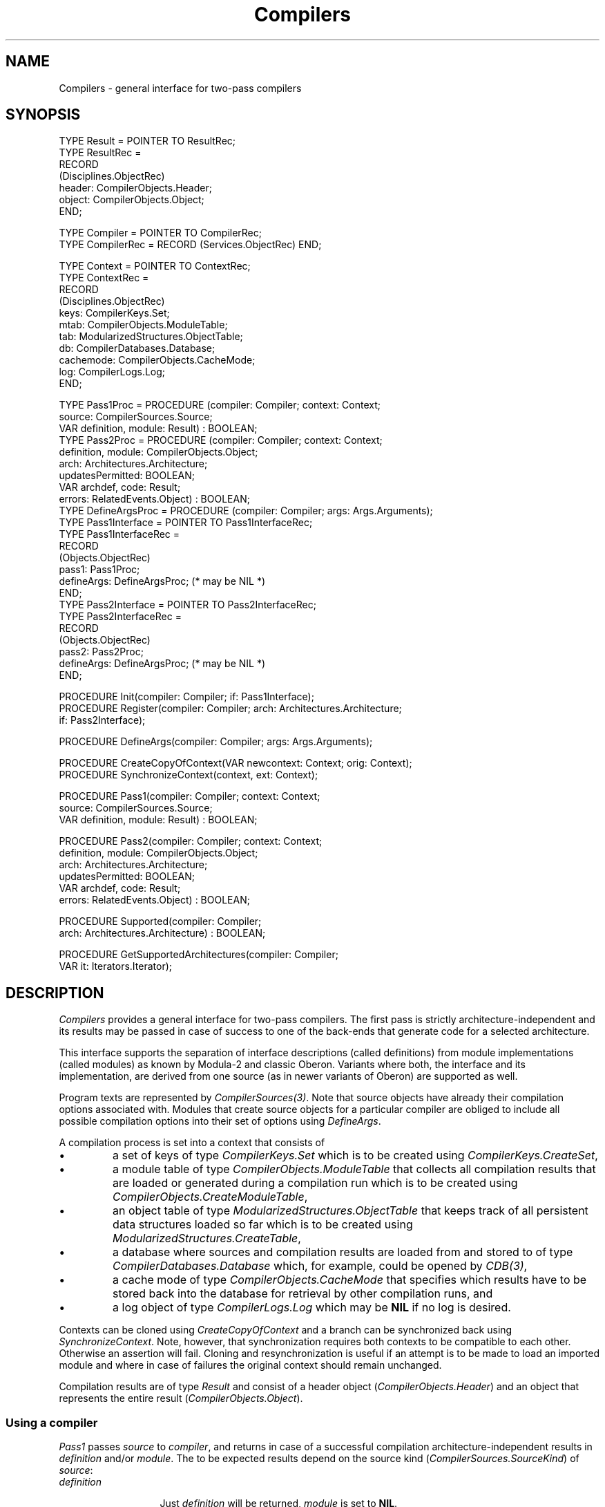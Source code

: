 .\" ---------------------------------------------------------------------------
.\" Ulm's Oberon System Documentation
.\" Copyright (C) 1989-2004 by University of Ulm, SAI, D-89069 Ulm, Germany
.\" ---------------------------------------------------------------------------
.\"    Permission is granted to make and distribute verbatim copies of this
.\" manual provided the copyright notice and this permission notice are
.\" preserved on all copies.
.\" 
.\"    Permission is granted to copy and distribute modified versions of
.\" this manual under the conditions for verbatim copying, provided also
.\" that the sections entitled "GNU General Public License" and "Protect
.\" Your Freedom--Fight `Look And Feel'" are included exactly as in the
.\" original, and provided that the entire resulting derived work is
.\" distributed under the terms of a permission notice identical to this
.\" one.
.\" 
.\"    Permission is granted to copy and distribute translations of this
.\" manual into another language, under the above conditions for modified
.\" versions, except that the sections entitled "GNU General Public
.\" License" and "Protect Your Freedom--Fight `Look And Feel'", and this
.\" permission notice, may be included in translations approved by the Free
.\" Software Foundation instead of in the original English.
.\" ---------------------------------------------------------------------------
.de Pg
.nf
.ie t \{\
.	sp 0.3v
.	ps 9
.	ft CW
.\}
.el .sp 1v
..
.de Pe
.ie t \{\
.	ps
.	ft P
.	sp 0.3v
.\}
.el .sp 1v
.fi
..
'\"----------------------------------------------------------------------------
.de Tb
.br
.nr Tw \w'\\$1MMM'
.in +\\n(Twu
..
.de Te
.in -\\n(Twu
..
.de Tp
.br
.ne 2v
.in -\\n(Twu
\fI\\$1\fP
.br
.in +\\n(Twu
.sp -1
..
'\"----------------------------------------------------------------------------
'\" Is [prefix]
'\" Ic capability
'\" If procname params [rtype]
'\" Ef
'\"----------------------------------------------------------------------------
.de Is
.br
.ie \\n(.$=1 .ds iS \\$1
.el .ds iS "
.nr I1 5
.nr I2 5
.in +\\n(I1
..
.de Ic
.sp .3
.in -\\n(I1
.nr I1 5
.nr I2 2
.in +\\n(I1
.ti -\\n(I1
If
\.I \\$1
\.B IN
\.IR caps :
.br
..
.de If
.ne 3v
.sp 0.3
.ti -\\n(I2
.ie \\n(.$=3 \fI\\$1\fP: \fBPROCEDURE\fP(\\*(iS\\$2) : \\$3;
.el \fI\\$1\fP: \fBPROCEDURE\fP(\\*(iS\\$2);
.br
..
.de Ef
.in -\\n(I1
.sp 0.3
..
'\"----------------------------------------------------------------------------
'\"	Strings - made in Ulm (tm 8/87)
'\"
'\"				troff or new nroff
'ds A \(:A
'ds O \(:O
'ds U \(:U
'ds a \(:a
'ds o \(:o
'ds u \(:u
'ds s \(ss
'\"
'\"     international character support
.ds ' \h'\w'e'u*4/10'\z\(aa\h'-\w'e'u*4/10'
.ds ` \h'\w'e'u*4/10'\z\(ga\h'-\w'e'u*4/10'
.ds : \v'-0.6m'\h'(1u-(\\n(.fu%2u))*0.13m+0.06m'\z.\h'0.2m'\z.\h'-((1u-(\\n(.fu%2u))*0.13m+0.26m)'\v'0.6m'
.ds ^ \\k:\h'-\\n(.fu+1u/2u*2u+\\n(.fu-1u*0.13m+0.06m'\z^\h'|\\n:u'
.ds ~ \\k:\h'-\\n(.fu+1u/2u*2u+\\n(.fu-1u*0.13m+0.06m'\z~\h'|\\n:u'
.ds C \\k:\\h'+\\w'e'u/4u'\\v'-0.6m'\\s6v\\s0\\v'0.6m'\\h'|\\n:u'
.ds v \\k:\(ah\\h'|\\n:u'
.ds , \\k:\\h'\\w'c'u*0.4u'\\z,\\h'|\\n:u'
'\"----------------------------------------------------------------------------
.ie t .ds St "\v'.3m'\s+2*\s-2\v'-.3m'
.el .ds St *
.de cC
.IP "\fB\\$1\fP"
..
'\"----------------------------------------------------------------------------
.de Op
.TP
.SM
.ie \\n(.$=2 .BI (+|\-)\\$1 " \\$2"
.el .B (+|\-)\\$1
..
.de Mo
.TP
.SM
.BI \\$1 " \\$2"
..
'\"----------------------------------------------------------------------------
.TH Compilers 3 "Last change: 24 June 2004" "Release 0.5" "Ulm's Oberon System"
.SH NAME
Compilers \- general interface for two-pass compilers
.SH SYNOPSIS
.Pg
TYPE Result = POINTER TO ResultRec;
TYPE ResultRec =
      RECORD
         (Disciplines.ObjectRec)
         header: CompilerObjects.Header;
         object: CompilerObjects.Object;
      END;
.sp 0.7
TYPE Compiler = POINTER TO CompilerRec;
TYPE CompilerRec = RECORD (Services.ObjectRec) END;
.sp 0.7
TYPE Context = POINTER TO ContextRec;
TYPE ContextRec =
      RECORD
         (Disciplines.ObjectRec)
         keys: CompilerKeys.Set;
         mtab: CompilerObjects.ModuleTable;
         tab: ModularizedStructures.ObjectTable;
         db: CompilerDatabases.Database;
         cachemode: CompilerObjects.CacheMode;
         log: CompilerLogs.Log;
      END;
.sp 0.7
TYPE Pass1Proc = PROCEDURE (compiler: Compiler; context: Context;
                            source: CompilerSources.Source;
                            VAR definition, module: Result) : BOOLEAN;
TYPE Pass2Proc = PROCEDURE (compiler: Compiler; context: Context;
                            definition, module: CompilerObjects.Object;
                            arch: Architectures.Architecture;
                            updatesPermitted: BOOLEAN;
                            VAR archdef, code: Result;
                            errors: RelatedEvents.Object) : BOOLEAN;
TYPE DefineArgsProc = PROCEDURE (compiler: Compiler; args: Args.Arguments);
TYPE Pass1Interface = POINTER TO Pass1InterfaceRec;
TYPE Pass1InterfaceRec =
      RECORD
         (Objects.ObjectRec)
         pass1: Pass1Proc;
         defineArgs: DefineArgsProc; (* may be NIL *)
      END;
TYPE Pass2Interface = POINTER TO Pass2InterfaceRec;
TYPE Pass2InterfaceRec =
      RECORD
         (Objects.ObjectRec)
         pass2: Pass2Proc;
         defineArgs: DefineArgsProc; (* may be NIL *)
      END;
.sp 0.7
PROCEDURE Init(compiler: Compiler; if: Pass1Interface);
PROCEDURE Register(compiler: Compiler; arch: Architectures.Architecture;
                   if: Pass2Interface);
.sp 0.7
PROCEDURE DefineArgs(compiler: Compiler; args: Args.Arguments);
.sp 0.7
PROCEDURE CreateCopyOfContext(VAR newcontext: Context; orig: Context);
PROCEDURE SynchronizeContext(context, ext: Context);
.sp 0.7
PROCEDURE Pass1(compiler: Compiler; context: Context;
                source: CompilerSources.Source;
                VAR definition, module: Result) : BOOLEAN;
.sp 0.7
PROCEDURE Pass2(compiler: Compiler; context: Context;
                definition, module: CompilerObjects.Object;
                arch: Architectures.Architecture;
                updatesPermitted: BOOLEAN;
                VAR archdef, code: Result;
                errors: RelatedEvents.Object) : BOOLEAN;
.sp 0.7
PROCEDURE Supported(compiler: Compiler;
                    arch: Architectures.Architecture) : BOOLEAN;
.sp 0.7
PROCEDURE GetSupportedArchitectures(compiler: Compiler;
                                    VAR it: Iterators.Iterator);
.Pe
.SH DESCRIPTION
.I Compilers
provides a general interface for two-pass compilers. The first
pass is strictly architecture-independent and its results may
be passed in case of success to one of the back-ends that generate
code for a selected architecture.
.PP
This interface supports the separation of interface descriptions (called
definitions) from module implementations (called modules) as known by
Modula-2 and classic Oberon. Variants where both, the interface and its
implementation, are derived from one source (as in newer variants of
Oberon) are supported as well.
.PP
Program texts are represented by \fICompilerSources(3)\fP. Note
that source objects have already their compilation options associated with.
Modules that create source objects for a particular compiler are
obliged to include all possible compilation options into their
set of options using \fIDefineArgs\fP.
.PP
A compilation process is set into a context that consists of
.IP \(bu
a set of keys of type \fICompilerKeys.Set\fP which is to
be created using \fICompilerKeys.CreateSet\fP,
.IP \(bu
a module table of type \fICompilerObjects.ModuleTable\fP that
collects all compilation results that are loaded or generated
during a compilation run which is to be created using
\fICompilerObjects.CreateModuleTable\fP,
.IP \(bu
an object table of type \fIModularizedStructures.ObjectTable\fP
that keeps track of all persistent data structures loaded so far
which is to be created using \fIModularizedStructures.CreateTable\fP,
.IP \(bu
a database where sources and compilation results are loaded from
and stored to of type \fICompilerDatabases.Database\fP
which, for example, could be opened by \fICDB(3)\fP,
.IP \(bu
a cache mode of type \fICompilerObjects.CacheMode\fP that
specifies which results have to be stored back into the database
for retrieval by other compilation runs, and
.IP \(bu
a log object of type \fICompilerLogs.Log\fP which may be \fBNIL\fP
if no log is desired.
.PP
Contexts can be cloned using \fICreateCopyOfContext\fP and
a branch can be synchronized back using \fISynchronizeContext\fP.
Note, however, that synchronization requires both contexts to
be compatible to each other. Otherwise an assertion will fail.
Cloning and resynchronization is useful if an attempt is to be
made to load an imported module and where in case of failures
the original context should remain unchanged.
.PP
Compilation results are of type \fIResult\fP and consist
of a header object (\fICompilerObjects.Header\fP) and
an object that represents the entire result (\fICompilerObjects.Object\fP).
.SS "Using a compiler"
.I Pass1
passes \fIsource\fP to \fIcompiler\fP, and returns in case of
a successful compilation architecture-independent results in
\fIdefinition\fP and/or \fImodule\fP. The to be expected results
depend on the source kind (\fICompilerSources.SourceKind\fP)
of \fIsource\fP:
.Tb definition
.Tp definition
Just \fIdefinition\fP will be returned, \fImodule\fP is set to \fBNIL\fP.
.Tp module
Just \fImodule\fP will be returned, \fIdefinition\fP is set to \fBNIL\fP.
.Tp defmod
Both, \fIdefinition\fP and \fImodule\fP will be returned and are
non-\fBNIL\fP.
.Te
.PP
.I Pass2
generates, if successful, compilation results for the architecture
\fIarch\fP. If just an architecture-dependent definition object is
to be generated, an architecture-independent \fIdefinition\fP is
to be given and \fImodule\fP is to be set to \fBNIL\fP.
For the generation of machine code (represented by the \fIcode\fP
result object) \fIdefinition\fP and \fImodule\fP must be non-\fBNIL\fP
where \fIdefinition\fP may be either architecture-independent, or,
if it already available for \fIarch\fP, architecture-dependent.
\fIPass2\fP is allowed to update a architecture-dependent \fIdefinition\fP
if \fIupdatesPermitted\fP is \fBTRUE\fP. However, if updates are
permitted, \fIdefinition\fP must neither be a member of \fIcontext.mtab\fP
and its key must not be a member of \fIcontext.keys\fP. Note that
\fIupdatesPermitted\fP must be set to \fBTRUE\fP if \fIdefinition\fP
is architecture-independent.
.PP
.I Supported
return \fBTRUE\fP if \fIarch\fP is supported by \fIcompiler\fP.
The list of supported architectures by a compiler can be retrieved
using \fIGetSupportedArchitectures\fP.
.SS "Implementing a compiler"
For each compiler an architecture-independent pass has to be
implemented. Its interface is of type \fIPass1Interface\fP
which is to be passed to \fIInit\fP. Afterwards, the architecture-dependent
passes of a compiler can be registered by \fIRegister\fP using
an interface of type \fIPass2Interface\fP. Both interfaces consist
of an interface procedure similar to the signatures of \fIPass1\fP
and \fIPass2\fP which share the same semantics. In addition,
an optional interface procedure \fIdefineArgs\fP can be defined
or set to \fBNIL\fP. This interface procedure, if non-\fBNIL\fP,
can be used to register compilation flags and options to \fIargs\fP
(see \fIArgs(3)\fP).
.SH DIAGNOSTICS
In case of failures, \fIPass1\fP relates all errors to \fIsource\fP
while \fIPass2\fP related all errors to \fIerrors\fP
(see \fIRelatedEvents(3)\fP). As long as errors are genuine
compilation errors, they are of type \fICompilerErrors.Error\fP.
However, occasional errors related to the compiler database or
access to source objects may result in other error objects.
\fIPass1\fP and \fIPass2\fP return \fBTRUE\fP in case of success and
\fBFALSE\fP in case of failures.
.SH "SEE ALSO"
.Tb ModularizedStructures(3)
.Tp Architectures(3)
classification of hardware architectures and operating systems
.Tp Args(3)
general abstraction for flags and options
.Tp CompilerDatabases(3)
interface to a persistent database where sources and compilation
results are found and stored to
.Tp CompilerErrors(3)
standardized events for compilation errors
.Tp CompilerKeys(3)
keys that identify dependencies of compiler-generated objects
.Tp CompilerLogs(3)
filter and formatting tool for logs of compilation processes
.Tp CompilerObjects(3)
base type for compiler objects that represent compiler results
and header structures
.Tp CompilerSources(3)
objects that represent program text sources
.Tp ModularizedStructures(3)
modularized byte sequences of persistent objects
.Tp OberonCompiler(3)
implementation of this interface for Oberon
.Tp ObjectLoader(3)
general object loader on base of \fICompilers\fP
.Te
.\" ---------------------------------------------------------------------------
.\" $Id: Compilers.3,v 1.1 2004/06/24 12:39:08 borchert Exp $
.\" ---------------------------------------------------------------------------
.\" $Log: Compilers.3,v $
.\" Revision 1.1  2004/06/24 12:39:08  borchert
.\" Initial revision
.\"
.\" ---------------------------------------------------------------------------
